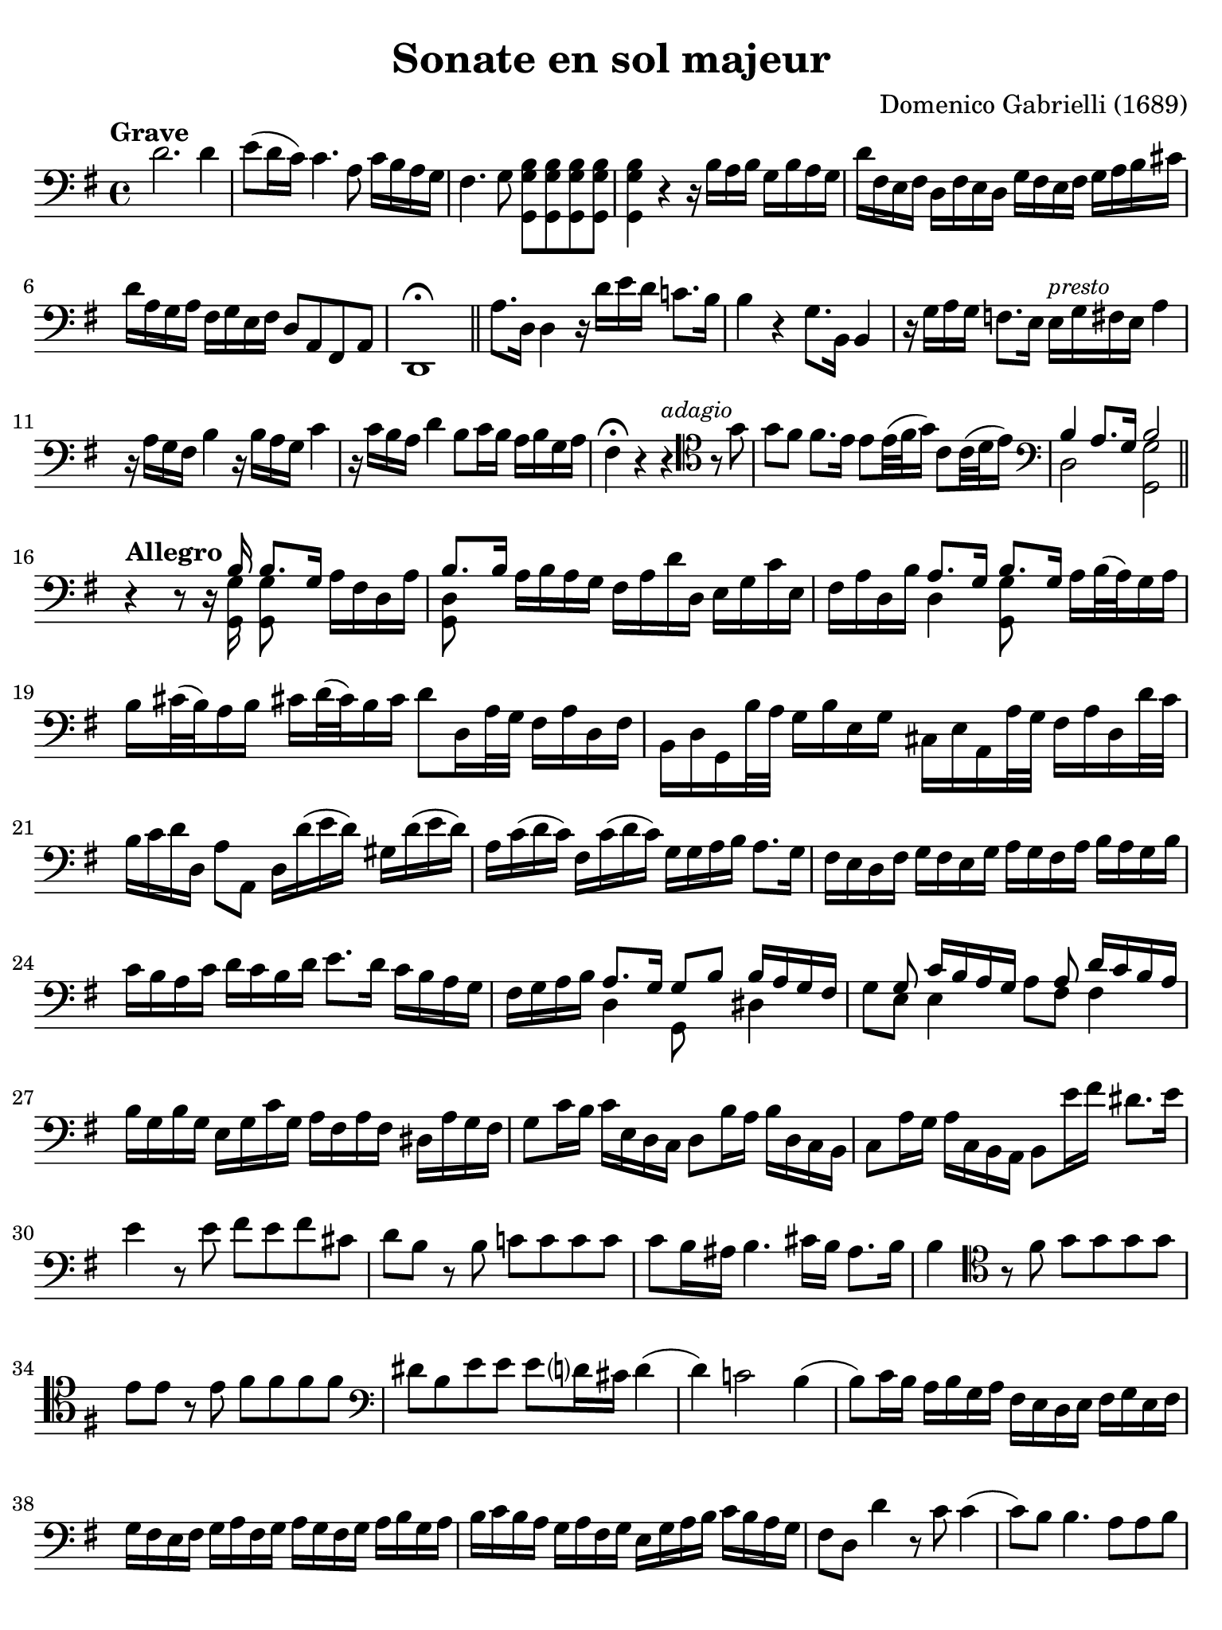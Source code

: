 #(set-global-staff-size 21)

\version "2.18.2"

\header {
  title    = "Sonate en sol majeur"
  composer = "Domenico Gabrielli (1689)"
  tagline  = ""
}

\language "italiano"

% iPad Pro 12.9

\paper {
  paper-width  = 195\mm
  paper-height = 260\mm
  indent = #0
  page-count = #2
  line-width = #184
  print-page-number = ##f
  ragged-last-bottom = ##t
  ragged-bottom = ##f
%  ragged-last = ##t
}

\score {
  \new Staff
%   \with {instrumentName = #"Cello "}
   {
   \override Hairpin.to-barline = ##f
   \time 4/4
   \tempo "Grave"
   \key sol \major
   \clef "bass"
   re'2.re'4                            % 1
   mi'8( re'16 do'16) do'4. la8 do'16 si16 la16 sol16                   % 2
   fad4. sol8 <<sol,8 sol8 si8>> <<sol,8 sol8 si8>>
   <<sol,8 sol8 si8>> <<sol,8 sol8 si8>>                                % 3
   <<sol,4 sol4 si4>> r4 r16
   si16 la16 si16 sol16 si16 la16 sol16                                 % 4
   re'16 fad16 mi16 fad16 re16 fad16 mi16 re16
   sol16 fad16 mi16 fad16 sol16 la16 si16 dod'16                        % 5
   re'16 la16 sol16 la16 fad16 sol16 mi16 fad16 re8 la,8 fad,8 la,8     % 6
   re,1\fermata                                                         % 7
   \bar "||"
   la8. re16 re4 r16 re'16 mi'16 re'16 do'!8. si16                      % 8
   si4 r4 sol8. si,16 si,4                                              % 9
   r16 sol16 la16 sol16 fa!8.
   mi16 mi16^\markup{\small\italic "presto"} sol16 fad16 mi16 la4       % 10
   r16 la16 sol16 fad16 si4 r16 si16 la16 sol16 do'4                    % 11
   r16 do'16 si16 la16 re'4 si8 do'16 si16 la16 si16 sol16 la16         % 12
   fad4\fermata r4 r4^\markup{\small\italic "adagio"}
   \clef "tenor"
   r8 sol'8                                                             % 13
   sol'8 fad'8 fad'8. mi'16 mi'8 mi'32( fad'32 sol'16)
   do'8 do'32( re'32 mi'16)                                             % 14
   \clef "bass"
   <<{si4 la8.[ sol16] si2}\\{re2 <<sol,2 sol2>>}>>                     % 15
   \bar "||"
   \break
   \tempo "Allegro"
   r4 r8 r16
   <<{si16 si8.[ sol16]}\\{<<sol,16 sol16>><<sol,8 sol8>>}>>
   la16[ fad16 re16 la16]                                               % 16
   <<{si8. si16}\\{<<sol,8 re8>>}>>
   la16 si16 la16 sol16 fad16 la16 re'16 re16 mi16 sol16 do'16 mi16     % 17
   fad16 la16 re16 si16
   <<{la8. sol16 si8. sol16}\\{re4 <<sol,8 sol8>>}>>
   la16 si32( la32) sol16 la16                                          % 18
   si16 dod'32( si32) la16 si16 dod'!16 re'32( dod'32) si16 dod'16
   re'8 re16 la32 sol32 fad16 la16 re16 fad16                           % 19
   si,16 re16 sol,16 si32 la32 sol16 si16 mi16 sol16
   dod16 mi16 la,16 la32 sol32 fad16 la16 re16 re'32 do'32              % 20
   si16 do'16 re'16 re16 la8 la,8 re16 re'16( mi'16 re'16)
   sold16 re'16( mi'16 re'16)                                           % 21
   la16 do'16( re'16 do'16) fad16 do'16( re'16 do'16)
   sol16 sol16 la16 si16 la8. sol16                                     % 22
   fad16 mi16 re16 fad16 sol16 fad16 mi16 sol16
   la16 sol16 fad16 la16 si16 la16 sol16 si16                           % 23
   do'16 si16 la16 do'16 re'16 do'16 si16 re'16
   mi'8. re'16 do'16 si16 la16 sol16                                    % 24
   fad16 sol16 la16 si16
   <<{la8. sol16 sol8 si8 si16 la16 sol16 fad16}\\
     {re4 sol,8 s8 red4}>>                                              % 25
   <<{s8 sol8 do'16 si16 la16 sol16 s8 la8 re'16 do'16 si16 la16}\\
     {sol8 mi8 mi4 la8 fad8 fad4}>>                                     % 26
   si16 sol16 si16 sol16 mi16 sol16 do'16 sol16
   la16 fad16 la16 fad16 red16 la16 sol fad16                           % 27
   sol8 do'16 si16  do'16 mi16 re16 do16  re8 si16 la16
   si16 re16 do16 si,16                                                 % 28
   do8 la16 sol16 la16 do16 si,16 la,16 si,8 mi'16 fad'16
   red'8. mi'16                                                         % 29
   mi'4 r8 mi'8 fad'8 mi'8 fad'8 dod'8                                  % 30
   re'8 si8 r8 si8 do'!8 do'8 do'8 do'8                                 % 31
   do'8 si16 lad16 si4. dod'16 si16 lad8. si16                          % 32
   si4
   \clef "tenor"
   r8 fad'8 sol'8 sol'8 sol'8 sol'8                                     % 33
   mi'8 mi'8 r8 mi'8 fad'8 fad'8 fad'8 fad'8                            % 34
   \clef "bass"
   red'8 si8 mi'8 mi'8 mi'8 re'?16 dod'16 re'4(                         % 35
   re'4) do'!2 si4(                                                     % 36
   si8) do'16 si16 la16 si16 sol16 la16 fad16 mi16 re16 mi16
   fad16 sol16 mi16 fad16                                               % 37
   sol16 fad16 mi16 fad16 sol16 la16 fad16 sol16
   la16 sol16 fad16 sol16 la16 si16 sol16 la16                          % 38
   si16 do'16 si16 la16 sol16 la16 fad16 sol16
   mi16 sol16 la16 si16 do'16 si16 la16 sol16                           % 39
   fad8 re8 re'4 r8 do'8 do'4(                                          % 40
   do'8) si8 si4. la8 la8 si8                                           % 41
   do'4 si4 la4. sol8                                                   % 42
   sol4 re'4_\markup{\small\italic "piano"} r8 do'8 do'4(               % 43
   do'8) si8 si4. la8 la8 si8                                           % 44
   do'4 si4 la4. sol8                                                   % 45
   sol1\fermata                                                         % 46
   \bar "||"
   \break
   \tempo "Largo"
   \time 3/4
   \clef "tenor"
   r4 mi4 mi4                                                           % 47
   do'2.(                                                               % 48
   do'4) si4 mi'4(                                                      % 49
   mi'4) re'2(                                                          % 50
   re'4) do'2                                                           % 51
   fad'2.                                                               % 52
   mi'4. fad'8 sol'8 si8                                                % 53
   \clef "bass"
   do'8 re'8 re'4.\trill do'8                                           % 54
   do'4 dod'4. re'8                                                     % 55
   re'4 dod'4. mi'8                                                     % 56
   mi'4. re'8 do'4                                                      % 57
   si8 do'8 la4. si8                                                    % 58
   si4 re'2(                                                            % 59
   re'4) mi'8 re'8 do'8 si8                                             % 60
   do'2.(                                                               % 61
   do'4) re'8 do'8 si8 la8                                              % 62
   si2.(                                                                % 63
   si4) do'8 si8 la8 sol8                                               % 64
   la2.(                                                                % 65
   la4) si8 la8 sol8 fad8                                               % 66
   sol8( mi'8) mi'8 re'8 do'8 si8                                       % 67
   do'8( la8) la8 sol8 fad8 mi8                                         % 68
   fad8( re'8) re'8 do'8 si8 la8                                        % 69
   si8( sol8) sol8 fad8 mi8 re8                                         % 70
   mi8( do'8) do'8 si8 la8 sol8                                         % 71
   la8( fad8) fad8 mi8 red8 dod8                                        % 72
   red8( si8) si8 la8 sol8 fad8                                         % 73
   sol4. la8 si8 la8                                                    % 74
   sol8 la8 fad4. mi8                                                   % 75
   mi2 si2 si4. la8                                                     % 76
   si2 r4                                                               % 77
   \bar "||"
   \break
   \tempo "Prestissimo"
   \time 12/8
   r4. r4 re8 sol4 sol8 sol4 sol8                                       % 78
   la4. la4 la8 si8 sol8 la8 si4 dod'8                                  % 79
   re'4 la8 fad4 la8 re4. r4.                                           % 80
   r4 re'8 si4 re'8 sol8 la8 si8 do'4 si8                               % 81
   la4 re8 r4 re'8 do'2.\trill(                                         % 82
   si2.\trill)( la2.\trill)                                             % 83
   sol4 r8 r4 re'8(_\markup{\small\italic "piano"} do'2.\trill)(        % 84
   si2.\trill)( la2.\trill)                                             % 85
   sol4. r4 si8 si4 si8 si4 si8                                         % 86
   si4( la8) r4 la8 la4
   la8 la4 la8                                     % 87
   la4 sol8 do'4 do'8 si8 do'8 si8 la4 si8                              % 88
   si4. r4 si8 do'8( si8 do'8) la8( sol8 la8)                           % 89
   si8( la8 si8) sol8( fad8 sol8) la8( sol8 la8) fad8( mi8 fad8)        % 90
   sol4. r4 mi8 fa4 fa8 fa4 fa8                                         % 91
   fa!4 mi8 la8( si8 do'8) red4 mi8 sol8( fad8 mi8)                     % 92
   mi4. mi'4 mi'8 re'8( mi'8 re'8) do'4 si8                             % 93
   si4.( si4) do'8 re'8( do'8 si8) la4 sol8                             % 94
   fad4.
   \clef "tenor"
   r4 re'8 mi'8( re'8 mi'8) fad'8( mi'8 fad'8)                          % 95
   sol'4. r4 si8 do'8( si8 do'8) re'8( do'8 re'8)                       % 96
   mi'4.
   \clef "bass"
   r4 sol8 la8( sol8 la8) si8( la8 si8)                                 % 97
   do'8( si8 do'8) la8( sol8 la8) fad8( sol8 la8) la4 sol8              % 98
   sol4.
   \clef "tenor"
   r4 re'8^\markup{\small\italic "piano"} mi'8( re'8 mi'8)
   fad'8( mi'8 fad'8)                                                   % 99
   sol'4. r4 si8 do'8( si8 do'8) re'8( do'8 re'8)                       % 100
   mi'4.
   \clef "bass"
   r4 sol8 la8( sol8 la8) si8( la8 si8)                                 % 101
   do'8( si8 do'8) la8( sol8 la8) fad8( sol8 la8) la4 sol8              % 102
   sol4.r4. r4. r4.                                                     % 103
   \bar "|."
   }
}
